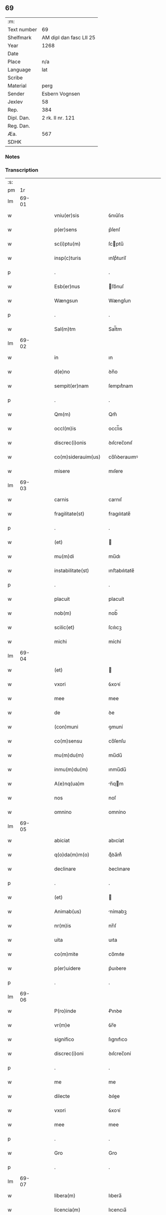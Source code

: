 ** 69
| :m:         |                         |
| Text number | 69                      |
| Shelfmark   | AM dipl dan fasc LII 25 |
| Year        | 1268                    |
| Date        |                         |
| Place       | n/a                     |
| Language    | lat                     |
| Scribe      |                         |
| Material    | perg                    |
| Sender      | Esbern Vognsen          |
| Jexlev      | 58                      |
| Rep.        | 384                     |
| Dipl. Dan.  | 2 rk. II nr. 121        |
| Reg. Dan.   |                         |
| Æa.         | 567                     |
| SDHK        |                         |

*** Notes


*** Transcription
| :s: |       |   |   |   |   |                       |              |   |   |   |   |     |   |   |   |             |
| pm  |    1r |   |   |   |   |                       |              |   |   |   |   |     |   |   |   |             |
| lm  | 69-01 |   |   |   |   |                       |              |   |   |   |   |     |   |   |   |             |
| w   |       |   |   |   |   | vniu(er)sis           | ỽnıu͛ſıs      |   |   |   |   | lat |   |   |   |       69-01 |
| w   |       |   |   |   |   | p(er)sens             | p͛ſenſ        |   |   |   |   | lat |   |   |   |       69-01 |
| w   |       |   |   |   |   | sc(i)ptu(m)           | ſcptu̅       |   |   |   |   | lat |   |   |   |       69-01 |
| w   |       |   |   |   |   | insp(c)turis          | ınſpͨturíſ    |   |   |   |   | lat |   |   |   |       69-01 |
| p   |       |   |   |   |   | .                     | .            |   |   |   |   | lat |   |   |   |       69-01 |
| w   |       |   |   |   |   | Esb(er)nus            | ſb͛nuſ       |   |   |   |   | lat |   |   |   |       69-01 |
| w   |       |   |   |   |   | Wængsun               | Wængſun      |   |   |   |   | lat |   |   |   |       69-01 |
| p   |       |   |   |   |   | .                     | .            |   |   |   |   | lat |   |   |   |       69-01 |
| w   |       |   |   |   |   | Sal(m)tm              | Sal̅tm        |   |   |   |   | lat |   |   |   |       69-01 |
| lm  | 69-02 |   |   |   |   |                       |              |   |   |   |   |     |   |   |   |             |
| w   |       |   |   |   |   | in                    | ın           |   |   |   |   | lat |   |   |   |       69-02 |
| w   |       |   |   |   |   | d(e)no                | ꝺn̅o          |   |   |   |   | lat |   |   |   |       69-02 |
| w   |       |   |   |   |   | sempit(er)nam         | ſempıt͛nam    |   |   |   |   | lat |   |   |   |       69-02 |
| p   |       |   |   |   |   | .                     | .            |   |   |   |   | lat |   |   |   |       69-02 |
| w   |       |   |   |   |   | Qm(m)                 | Qm̅           |   |   |   |   | lat |   |   |   |       69-02 |
| w   |       |   |   |   |   | occl(m)is             | occl̅ıs       |   |   |   |   | lat |   |   |   |       69-02 |
| w   |       |   |   |   |   | discrec(i)onis        | ꝺıſcrec̅onıſ  |   |   |   |   | lat |   |   |   |       69-02 |
| w   |       |   |   |   |   | co(m)siderauim(us)    | co̅ſıꝺerauımꝰ |   |   |   |   | lat |   |   |   |       69-02 |
| w   |       |   |   |   |   | misere                | mıſere       |   |   |   |   | lat |   |   |   |       69-02 |
| lm  | 69-03 |   |   |   |   |                       |              |   |   |   |   |     |   |   |   |             |
| w   |       |   |   |   |   | carnis                | carnıſ       |   |   |   |   | lat |   |   |   |       69-03 |
| w   |       |   |   |   |   | fragilitate(st)       | fragılıtate̅  |   |   |   |   | lat |   |   |   |       69-03 |
| p   |       |   |   |   |   | .                     | .            |   |   |   |   | lat |   |   |   |       69-03 |
| w   |       |   |   |   |   | (et)                  |             |   |   |   |   | lat |   |   |   |       69-03 |
| w   |       |   |   |   |   | mu(m)di               | mu̅dı         |   |   |   |   | lat |   |   |   |       69-03 |
| w   |       |   |   |   |   | instabilitate(st)     | ınﬅabılıtate̅ |   |   |   |   | lat |   |   |   |       69-03 |
| p   |       |   |   |   |   | .                     | .            |   |   |   |   | lat |   |   |   |       69-03 |
| w   |       |   |   |   |   | placuit               | placuít      |   |   |   |   | lat |   |   |   |       69-03 |
| w   |       |   |   |   |   | nob(m)                | nob̅          |   |   |   |   | lat |   |   |   |       69-03 |
| w   |       |   |   |   |   | scilic(et)            | ſcılıcꝫ      |   |   |   |   | lat |   |   |   |       69-03 |
| w   |       |   |   |   |   | michi                 | míchí        |   |   |   |   | lat |   |   |   |       69-03 |
| lm  | 69-04 |   |   |   |   |                       |              |   |   |   |   |     |   |   |   |             |
| w   |       |   |   |   |   | (et)                  |             |   |   |   |   | lat |   |   |   |       69-04 |
| w   |       |   |   |   |   | vxori                 | ỽxoꝛí        |   |   |   |   | lat |   |   |   |       69-04 |
| w   |       |   |   |   |   | mee                   | mee          |   |   |   |   | lat |   |   |   |       69-04 |
| w   |       |   |   |   |   | de                    | ꝺe           |   |   |   |   | lat |   |   |   |       69-04 |
| w   |       |   |   |   |   | (con)muni             | ꝯmuní        |   |   |   |   | lat |   |   |   |       69-04 |
| w   |       |   |   |   |   | co(m)sensu            | co̅ſenſu      |   |   |   |   | lat |   |   |   |       69-04 |
| w   |       |   |   |   |   | mu(m)du(m)            | mu̅du̅         |   |   |   |   | lat |   |   |   |       69-04 |
| w   |       |   |   |   |   | inmu(m)du(m)          | ınmu̅du̅       |   |   |   |   | lat |   |   |   |       69-04 |
| w   |       |   |   |   |   | A(e)nq(ua)m           | n̅qm        |   |   |   |   | lat |   |   |   |       69-04 |
| w   |       |   |   |   |   | nos                   | noſ          |   |   |   |   | lat |   |   |   |       69-04 |
| w   |       |   |   |   |   | omnino                | omníno       |   |   |   |   | lat |   |   |   |       69-04 |
| lm  | 69-05 |   |   |   |   |                       |              |   |   |   |   |     |   |   |   |             |
| w   |       |   |   |   |   | abiciat               | abıcíat      |   |   |   |   | lat |   |   |   |       69-05 |
| w   |       |   |   |   |   | q(o)da(m)m(o)         | qͦꝺa̅mͦ         |   |   |   |   | lat |   |   |   |       69-05 |
| w   |       |   |   |   |   | declinare             | ꝺeclınare    |   |   |   |   | lat |   |   |   |       69-05 |
| p   |       |   |   |   |   | .                     | .            |   |   |   |   | lat |   |   |   |       69-05 |
| w   |       |   |   |   |   | (et)                  |             |   |   |   |   | lat |   |   |   |       69-05 |
| w   |       |   |   |   |   | Animab(us)            | nímabꝫ      |   |   |   |   | lat |   |   |   |       69-05 |
| w   |       |   |   |   |   | nr(m)is               | nr̅ıſ         |   |   |   |   | lat |   |   |   |       69-05 |
| w   |       |   |   |   |   | uita                  | uıta         |   |   |   |   | lat |   |   |   |       69-05 |
| w   |       |   |   |   |   | co(m)mite             | co̅mıte       |   |   |   |   | lat |   |   |   |       69-05 |
| w   |       |   |   |   |   | p(er)uidere           | p͛uıꝺere      |   |   |   |   | lat |   |   |   |       69-05 |
| p   |       |   |   |   |   | .                     | .            |   |   |   |   | lat |   |   |   |       69-05 |
| lm  | 69-06 |   |   |   |   |                       |              |   |   |   |   |     |   |   |   |             |
| w   |       |   |   |   |   | P(ro)inde             | Ꝓınꝺe        |   |   |   |   | lat |   |   |   |       69-06 |
| w   |       |   |   |   |   | vr(m)e                | ỽr̅e          |   |   |   |   | lat |   |   |   |       69-06 |
| w   |       |   |   |   |   | significo             | ſıgnıfıco    |   |   |   |   | lat |   |   |   |       69-06 |
| w   |       |   |   |   |   | discrec(i)oni         | ꝺıſcrec̅oní   |   |   |   |   | lat |   |   |   |       69-06 |
| p   |       |   |   |   |   | .                     | .            |   |   |   |   | lat |   |   |   |       69-06 |
| w   |       |   |   |   |   | me                    | me           |   |   |   |   | lat |   |   |   |       69-06 |
| w   |       |   |   |   |   | dilecte               | ꝺılee       |   |   |   |   | lat |   |   |   |       69-06 |
| w   |       |   |   |   |   | vxori                 | ỽxoꝛí        |   |   |   |   | lat |   |   |   |       69-06 |
| w   |       |   |   |   |   | mee                   | mee          |   |   |   |   | lat |   |   |   |       69-06 |
| p   |       |   |   |   |   | .                     | .            |   |   |   |   | lat |   |   |   |       69-06 |
| w   |       |   |   |   |   | Gro                   | Gro          |   |   |   |   | lat |   |   |   |       69-06 |
| p   |       |   |   |   |   | .                     | .            |   |   |   |   | lat |   |   |   |       69-06 |
| lm  | 69-07 |   |   |   |   |                       |              |   |   |   |   |     |   |   |   |             |
| w   |       |   |   |   |   | libera(m)             | lıbera̅       |   |   |   |   | lat |   |   |   |       69-07 |
| w   |       |   |   |   |   | licencia(m)           | lıcencıa̅     |   |   |   |   | lat |   |   |   |       69-07 |
| w   |       |   |   |   |   | dedisse               | ꝺeꝺıſſe      |   |   |   |   | lat |   |   |   |       69-07 |
| w   |       |   |   |   |   | int(ra)ndi            | ıntnꝺı      |   |   |   |   | lat |   |   |   |       69-07 |
| w   |       |   |   |   |   | religione(st)         | relıgıone̅    |   |   |   |   | lat |   |   |   |       69-07 |
| w   |       |   |   |   |   | cu(m)                 | cu̅           |   |   |   |   | lat |   |   |   |       69-07 |
| w   |       |   |   |   |   | concensu              | concenſu     |   |   |   |   | lat |   |   |   |       69-07 |
| w   |       |   |   |   |   | d(omi)ni              | ꝺn̅ı          |   |   |   |   | lat |   |   |   |       69-07 |
| w   |       |   |   |   |   | arusie(e)n            | aruſıen̅      |   |   |   |   | lat |   |   |   |       69-07 |
| lm  | 69-08 |   |   |   |   |                       |              |   |   |   |   |     |   |   |   |             |
| w   |       |   |   |   |   | T.                    | T.           |   |   |   |   | lat |   |   |   |       69-08 |
| w   |       |   |   |   |   | ac                    | ac           |   |   |   |   | lat |   |   |   |       69-08 |
| w   |       |   |   |   |   | suor(um)              | ſuoꝝ         |   |   |   |   | lat |   |   |   |       69-08 |
| w   |       |   |   |   |   | cognator(um)          | cognatoꝝ     |   |   |   |   | lat |   |   |   |       69-08 |
| w   |       |   |   |   |   | volu(m)tate           | ỽolu̅tate     |   |   |   |   | lat |   |   |   |       69-08 |
| p   |       |   |   |   |   | .                     | .            |   |   |   |   | lat |   |   |   |       69-08 |
| w   |       |   |   |   |   | scilic(et)            | ſcılıcꝫ      |   |   |   |   | lat |   |   |   |       69-08 |
| w   |       |   |   |   |   | d(omi)ni              | ꝺn̅ı          |   |   |   |   | lat |   |   |   |       69-08 |
| w   |       |   |   |   |   | .G.                   | .G.          |   |   |   |   | lat |   |   |   |       69-08 |
| w   |       |   |   |   |   | Kætilsun              | Kætılſun     |   |   |   |   | lat |   |   |   |       69-08 |
| p   |       |   |   |   |   | .                     | .            |   |   |   |   | lat |   |   |   |       69-08 |
| w   |       |   |   |   |   | P.                    | P.           |   |   |   |   | lat |   |   |   |       69-08 |
| w   |       |   |   |   |   | Palni¦sun             | Palnı¦ſun    |   |   |   |   | lat |   |   |   | 69-08—69-09 |
| p   |       |   |   |   |   | .                     | .            |   |   |   |   | lat |   |   |   |       69-09 |
| w   |       |   |   |   |   | N.                    | N.           |   |   |   |   | lat |   |   |   |       69-09 |
| w   |       |   |   |   |   | pipping               | pıíng       |   |   |   |   | lat |   |   |   |       69-09 |
| p   |       |   |   |   |   | .                     | .            |   |   |   |   | lat |   |   |   |       69-09 |
| w   |       |   |   |   |   | (et)                  |             |   |   |   |   | lat |   |   |   |       69-09 |
| w   |       |   |   |   |   | dilecti               | ꝺıleı       |   |   |   |   | lat |   |   |   |       69-09 |
| w   |       |   |   |   |   | g(e)neri              | gͤnerí        |   |   |   |   | lat |   |   |   |       69-09 |
| w   |       |   |   |   |   | sui                   | ſuí          |   |   |   |   | lat |   |   |   |       69-09 |
| p   |       |   |   |   |   | .                     | .            |   |   |   |   | lat |   |   |   |       69-09 |
| w   |       |   |   |   |   | N.                    | N.           |   |   |   |   | lat |   |   |   |       69-09 |
| w   |       |   |   |   |   | c(o)k                 | cͦk           |   |   |   |   | lat |   |   |   |       69-09 |
| p   |       |   |   |   |   | .                     | .            |   |   |   |   | lat |   |   |   |       69-09 |
| w   |       |   |   |   |   | q(i)                  | q           |   |   |   |   | lat |   |   |   |       69-09 |
| w   |       |   |   |   |   | tc(i)                 | tc̅           |   |   |   |   | lat |   |   |   |       69-09 |
| w   |       |   |   |   |   | p(er)sentes           | p͛ſenteſ      |   |   |   |   | lat |   |   |   |       69-09 |
| lm  | 69-10 |   |   |   |   |                       |              |   |   |   |   |     |   |   |   |             |
| w   |       |   |   |   |   | erant                 | erant        |   |   |   |   | lat |   |   |   |       69-10 |
| p   |       |   |   |   |   | .                     | .            |   |   |   |   | lat |   |   |   |       69-10 |
| w   |       |   |   |   |   | Jnsup(er)             | Jnſuꝑ        |   |   |   |   | lat |   |   |   |       69-10 |
| w   |       |   |   |   |   | scitote               | ſcıtote      |   |   |   |   | lat |   |   |   |       69-10 |
| w   |       |   |   |   |   | qd(e)                 | q           |   |   |   |   | lat |   |   |   |       69-10 |
| w   |       |   |   |   |   | spu(m)                | ſpu̅          |   |   |   |   | lat |   |   |   |       69-10 |
| w   |       |   |   |   |   | sc(i)o                | ſc̅o          |   |   |   |   | lat |   |   |   |       69-10 |
| w   |       |   |   |   |   | inspirante            | ınſpırante   |   |   |   |   | lat |   |   |   |       69-10 |
| w   |       |   |   |   |   | se                    | ſe           |   |   |   |   | lat |   |   |   |       69-10 |
| w   |       |   |   |   |   | offert                | offert       |   |   |   |   | lat |   |   |   |       69-10 |
| w   |       |   |   |   |   | deo                   | ꝺeo          |   |   |   |   | lat |   |   |   |       69-10 |
| w   |       |   |   |   |   | ac                    | ac           |   |   |   |   | lat |   |   |   |       69-10 |
| lm  | 69-11 |   |   |   |   |                       |              |   |   |   |   |     |   |   |   |             |
| w   |       |   |   |   |   | claust(o)             | clauﬅͦ        |   |   |   |   | lat |   |   |   |       69-11 |
| w   |       |   |   |   |   | sc(i)e                | ſc̅e          |   |   |   |   | lat |   |   |   |       69-11 |
| w   |       |   |   |   |   | clare                 | clare        |   |   |   |   | lat |   |   |   |       69-11 |
| w   |       |   |   |   |   | roskildis             | roſkılꝺıſ    |   |   |   |   | lat |   |   |   |       69-11 |
| p   |       |   |   |   |   | .                     | .            |   |   |   |   | lat |   |   |   |       69-11 |
| w   |       |   |   |   |   | cu(m)                 | cu̅           |   |   |   |   | lat |   |   |   |       69-11 |
| w   |       |   |   |   |   | istis                 | ıﬅıſ         |   |   |   |   | lat |   |   |   |       69-11 |
| w   |       |   |   |   |   | bonis                 | bonıſ        |   |   |   |   | lat |   |   |   |       69-11 |
| p   |       |   |   |   |   | .                     | .            |   |   |   |   | lat |   |   |   |       69-11 |
| w   |       |   |   |   |   | scilic(et)            | ſcılıcꝫ      |   |   |   |   | lat |   |   |   |       69-11 |
| w   |       |   |   |   |   | una                   | una          |   |   |   |   | lat |   |   |   |       69-11 |
| w   |       |   |   |   |   | curia                 | curía        |   |   |   |   | lat |   |   |   |       69-11 |
| w   |       |   |   |   |   | in                    | ın           |   |   |   |   | lat |   |   |   |       69-11 |
| lm  | 69-12 |   |   |   |   |                       |              |   |   |   |   |     |   |   |   |             |
| w   |       |   |   |   |   | styfnæ                | ſtẏfnæ       |   |   |   |   | lat |   |   |   |       69-12 |
| p   |       |   |   |   |   | .                     | .            |   |   |   |   | lat |   |   |   |       69-12 |
| w   |       |   |   |   |   | (et)                  |             |   |   |   |   | lat |   |   |   |       69-12 |
| w   |       |   |   |   |   | curia                 | curía        |   |   |   |   | lat |   |   |   |       69-12 |
| w   |       |   |   |   |   | orientali             | oꝛıentalı    |   |   |   |   | lat |   |   |   |       69-12 |
| w   |       |   |   |   |   | i(n)                  | ı̅            |   |   |   |   | lat |   |   |   |       69-12 |
| w   |       |   |   |   |   | barthæthorp           | barthæthoꝛp  |   |   |   |   | lat |   |   |   |       69-12 |
| p   |       |   |   |   |   | .                     | .            |   |   |   |   | lat |   |   |   |       69-12 |
| w   |       |   |   |   |   | (et)                  |             |   |   |   |   | lat |   |   |   |       69-12 |
| w   |       |   |   |   |   | una                   | una          |   |   |   |   | lat |   |   |   |       69-12 |
| w   |       |   |   |   |   | curia                 | curía        |   |   |   |   | lat |   |   |   |       69-12 |
| w   |       |   |   |   |   | in                    | ın           |   |   |   |   | lat |   |   |   |       69-12 |
| lm  | 69-13 |   |   |   |   |                       |              |   |   |   |   |     |   |   |   |             |
| w   |       |   |   |   |   | styfring              | ſtẏfrıng     |   |   |   |   | lat |   |   |   |       69-13 |
| w   |       |   |   |   |   | cu(m)                 | cu̅           |   |   |   |   | lat |   |   |   |       69-13 |
| w   |       |   |   |   |   | molendino             | molenꝺíno    |   |   |   |   | lat |   |   |   |       69-13 |
| w   |       |   |   |   |   | ibide(st)             | ıbıꝺe̅        |   |   |   |   | lat |   |   |   |       69-13 |
| p   |       |   |   |   |   | .                     | .            |   |   |   |   | lat |   |   |   |       69-13 |
| w   |       |   |   |   |   | (et)                  |             |   |   |   |   | lat |   |   |   |       69-13 |
| w   |       |   |   |   |   | duab(us)              | ꝺuabꝫ        |   |   |   |   | lat |   |   |   |       69-13 |
| w   |       |   |   |   |   | curiis                | curííſ       |   |   |   |   | lat |   |   |   |       69-13 |
| w   |       |   |   |   |   | in                    | ín           |   |   |   |   | lat |   |   |   |       69-13 |
| w   |       |   |   |   |   | høstrild              | høﬅrılꝺ      |   |   |   |   | lat |   |   |   |       69-13 |
| lm  | 69-14 |   |   |   |   |                       |              |   |   |   |   |     |   |   |   |             |
| w   |       |   |   |   |   | (et)                  |             |   |   |   |   | lat |   |   |   |       69-14 |
| w   |       |   |   |   |   | ut                    | ut           |   |   |   |   | lat |   |   |   |       69-14 |
| w   |       |   |   |   |   | istud                 | ıﬅuꝺ         |   |   |   |   | lat |   |   |   |       69-14 |
| w   |       |   |   |   |   | firmit(er)            | fırmıt͛       |   |   |   |   | lat |   |   |   |       69-14 |
| w   |       |   |   |   |   | p(er)maneat           | ꝑmaneat      |   |   |   |   | lat |   |   |   |       69-14 |
| w   |       |   |   |   |   | sigillo               | ſıgıllo      |   |   |   |   | lat |   |   |   |       69-14 |
| w   |       |   |   |   |   | meo                   | meo          |   |   |   |   | lat |   |   |   |       69-14 |
| w   |       |   |   |   |   | ac                    | ac           |   |   |   |   | lat |   |   |   |       69-14 |
| w   |       |   |   |   |   | sup(ra)d(i)c(t)or(um) | ſupꝺc̅oꝝ     |   |   |   |   | lat |   |   |   |       69-14 |
| w   |       |   |   |   |   | uiror(um)             | uíroꝝ        |   |   |   |   | lat |   |   |   |       69-14 |
| lm  | 69-15 |   |   |   |   |                       |              |   |   |   |   |     |   |   |   |             |
| w   |       |   |   |   |   | p(er)sentes           | p͛ſenteſ      |   |   |   |   | lat |   |   |   |       69-15 |
| w   |       |   |   |   |   | roborauim(us)         | roboꝛauımꝰ   |   |   |   |   | lat |   |   |   |       69-15 |
| p   |       |   |   |   |   | .                     | .            |   |   |   |   | lat |   |   |   |       69-15 |
| w   |       |   |   |   |   | Datu(m)               | Datu̅         |   |   |   |   | lat |   |   |   |       69-15 |
| w   |       |   |   |   |   | anno                  | anno         |   |   |   |   | lat |   |   |   |       69-15 |
| w   |       |   |   |   |   | d(omi)ni              | ꝺn̅ı          |   |   |   |   | lat |   |   |   |       69-15 |
| n   |       |   |   |   |   | .M(o).                | .ͦ.          |   |   |   |   | lat |   |   |   |       69-15 |
| n   |       |   |   |   |   | c(o)c(o).             | cͦcͦ.          |   |   |   |   | lat |   |   |   |       69-15 |
| w   |       |   |   |   |   | Lx(o).                | Lxͦ.          |   |   |   |   | lat |   |   |   |       69-15 |
| n   |       |   |   |   |   | vii(o)i               | ỽııͦı         |   |   |   |   | lat |   |   |   |       69-15 |
| :e: |       |   |   |   |   |                       |              |   |   |   |   |     |   |   |   |             |
